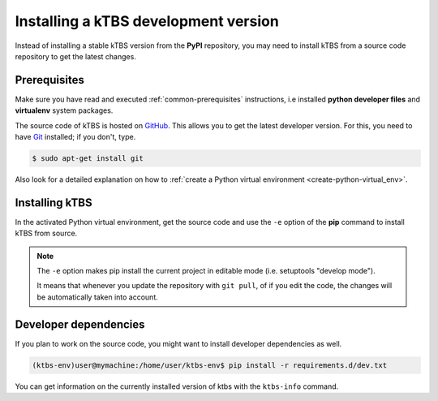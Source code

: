 Installing a kTBS development version
=======================================

Instead of installing a stable kTBS version from the **PyPI** repository, you may need to install kTBS from a source code repository to get the latest changes.

Prerequisites
+++++++++++++

Make sure you have read and executed :ref:`common-prerequisites` instructions, i.e installed **python developer files** and **virtualenv** system packages.

The source code of kTBS is hosted on GitHub_.  This allows you to get the latest developer version.  For this, you need to have `Git <http://git-scm.com/>`_ installed; if you don't, type.

.. code-block:: bash

    $ sudo apt-get install git

Also look for a detailed explanation on how to :ref:`create a Python virtual environment <create-python-virtual_env>`.

Installing kTBS
+++++++++++++++

In the activated Python virtual environment, get the source code and use the ``-e`` option of the **pip** command to install kTBS from source.

.. code-block:: bash
    :emphasize-lines: 1,9

    (ktbs-env)user@mymachine:/home/user/ktbs-env$ git clone https://github.com/ktbs/ktbs.git
    Clonage dans 'ktbs'...
    remote: Counting objects: 3896, done.
    remote: Total 3896 (delta 0), reused 0 (delta 0), pack-reused 3896
    Réception d'objets: 100% (3896/3896), 1.40 MiB | 1.66 MiB/s, done.
    Résolution des deltas: 100% (2268/2268), done.
    Vérification de la connectivité... fait.

    (ktbs-env)user@mymachine:/home/user/ktbs-env$ pip install -e ktbs/

.. note::

    The ``-e`` option makes pip install the current project in editable mode (i.e. setuptools "develop mode").

    It means that whenever you update the repository with ``git pull``, of if you edit the code, the changes will be automatically taken into account.

Developer dependencies
++++++++++++++++++++++

If you plan to work on the source code, you might want to install developer dependencies as well.

.. code-block:: bash

    (ktbs-env)user@mymachine:/home/user/ktbs-env$ pip install -r requirements.d/dev.txt

You can get information on the currently installed version of ktbs with the ``ktbs-info`` command.

.. code-block:: bash
    :emphasize-lines: 1

    (ktbs-env)user@mymachine:/home/user/ktbs-env$ ktbs-infos
    (system packages python-dev and zlib2g-dev required by depencies)
    --------------------------------------------------------------------------------
    Platform information
    --------------------------------------------------------------------------------
    System:  Linux
    Release:  3.13.0-39-generic
    Machine:  x86_64
    sys.platform:  linux2
    --------------------------------------------------------------------------------
    kTBS general information
    --------------------------------------------------------------------------------
    kTBS version:  0.3
    kTBS directory:  /home/user/ktbs-env/ktbs
    --------------------------------------------------------------------------------
    kTBS repository information
    --------------------------------------------------------------------------------
    git branch:  develop
    commit:  f8b452152358cd86917944410217de98a83e629c

.. _GitHub: https://github.com/ktbs/ktbs
